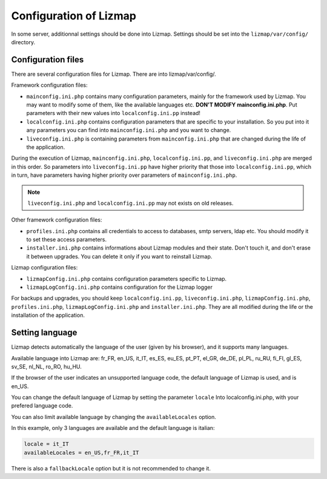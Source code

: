 ===============================================================
Configuration of Lizmap
===============================================================

In some server, additionnal settings should be done into Lizmap.
Settings should be set into the ``lizmap/var/config/`` directory.

Configuration files
===================

There are several configuration files for Lizmap. There are into lizmap/var/config/.

Framework configuration files:

* ``mainconfig.ini.php`` contains many configuration parameters, mainly for
  the framework used by Lizmap. You may want to modify some of them, like
  the available languages etc. **DON'T MODIFY mainconfig.ini.php**. Put
  parameters with their new values into ``localconfig.ini.pp`` instead!
* ``localconfig.ini.php`` contains configuration parameters that are specific to
  your installation. So you put into it any parameters you can find into
  ``mainconfig.ini.php`` and you want to change.
* ``liveconfig.ini.php`` is containing parameters from ``mainconfig.ini.php``
  that are changed during the life of the application.

During the execution of Lizmap, ``mainconfig.ini.php``, ``localconfig.ini.pp``,
and ``liveconfig.ini.php`` are merged in this order. So parameters into ``liveconfig.ini.pp``
have higher priority that those into ``localconfig.ini.pp``, which in turn,
have parameters having higher priority over parameters of ``mainconfig.ini.php``.

.. note:: ``liveconfig.ini.php`` and ``localconfig.ini.pp`` may not exists
          on old releases.

Other framework configuration files:

* ``profiles.ini.php`` contains all credentials to access to databases, smtp
  servers, ldap etc. You should modify it to set these access parameters.
* ``installer.ini.php`` contains informations about Lizmap modules and their
  state. Don't touch it, and don't erase it between upgrades. You can delete it
  only if you want to reinstall Lizmap.

Lizmap configuration files:

* ``lizmapConfig.ini.php`` contains configuration parameters specific to
  Lizmap.
* ``lizmapLogConfig.ini.php`` contains configuration for the Lizmap logger

For backups and upgrades, you should keep ``localconfig.ini.pp``,  ``liveconfig.ini.php``,
``lizmapConfig.ini.php``, ``profiles.ini.php``, ``lizmapLogConfig.ini.php`` and  ``installer.ini.php``.
They are all modified during the life or the installation of the application.


Setting language
=================

Lizmap detects automatically the language of the user (given by his browser),
and it supports many languages.

Available language into Lizmap are: fr_FR, en_US, it_IT, es_ES, eu_ES, pt_PT,
el_GR, de_DE, pl_PL, ru_RU, fi_FI, gl_ES, sv_SE, nl_NL, ro_RO, hu_HU.

If the browser of the user indicates an unsupported language code, the default
language of Lizmap is used, and is en_US.

You can change the default language of Lizmap by setting the parameter ``locale``
Into localconfig.ini.php, with your prefered language code.

You can also limit available language by changing the ``availableLocales`` option.

In this example, only 3 languages are available and the default language is italian:

.. code-block:: ini

    locale = it_IT
    availableLocales = en_US,fr_FR,it_IT

There is also a ``fallbackLocale`` option but it is not recommended to change it.

